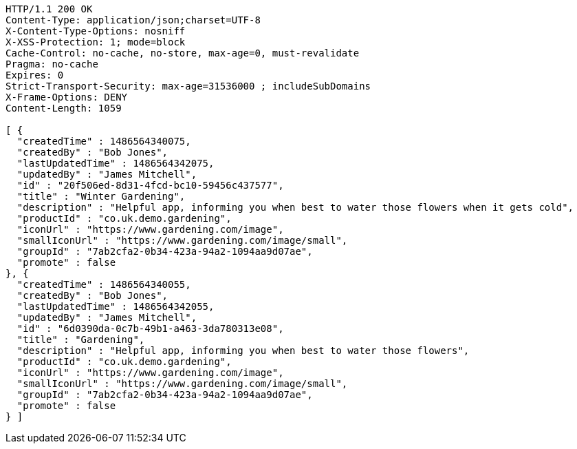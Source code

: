 [source,http,options="nowrap"]
----
HTTP/1.1 200 OK
Content-Type: application/json;charset=UTF-8
X-Content-Type-Options: nosniff
X-XSS-Protection: 1; mode=block
Cache-Control: no-cache, no-store, max-age=0, must-revalidate
Pragma: no-cache
Expires: 0
Strict-Transport-Security: max-age=31536000 ; includeSubDomains
X-Frame-Options: DENY
Content-Length: 1059

[ {
  "createdTime" : 1486564340075,
  "createdBy" : "Bob Jones",
  "lastUpdatedTime" : 1486564342075,
  "updatedBy" : "James Mitchell",
  "id" : "20f506ed-8d31-4fcd-bc10-59456c437577",
  "title" : "Winter Gardening",
  "description" : "Helpful app, informing you when best to water those flowers when it gets cold",
  "productId" : "co.uk.demo.gardening",
  "iconUrl" : "https://www.gardening.com/image",
  "smallIconUrl" : "https://www.gardening.com/image/small",
  "groupId" : "7ab2cfa2-0b34-423a-94a2-1094aa9d07ae",
  "promote" : false
}, {
  "createdTime" : 1486564340055,
  "createdBy" : "Bob Jones",
  "lastUpdatedTime" : 1486564342055,
  "updatedBy" : "James Mitchell",
  "id" : "6d0390da-0c7b-49b1-a463-3da780313e08",
  "title" : "Gardening",
  "description" : "Helpful app, informing you when best to water those flowers",
  "productId" : "co.uk.demo.gardening",
  "iconUrl" : "https://www.gardening.com/image",
  "smallIconUrl" : "https://www.gardening.com/image/small",
  "groupId" : "7ab2cfa2-0b34-423a-94a2-1094aa9d07ae",
  "promote" : false
} ]
----